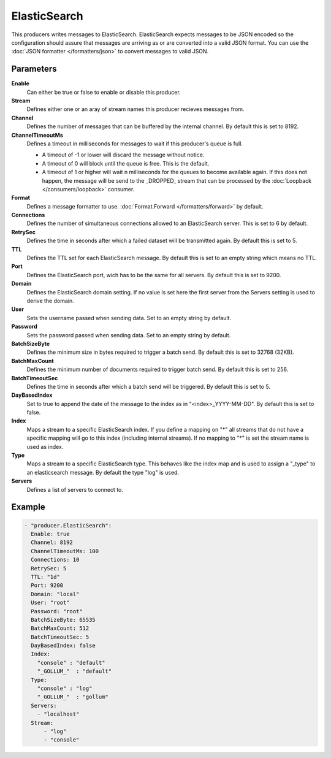 ElasticSearch
=============

This producers writes messages to ElasticSearch.
ElasticSearch expects messages to be JSON encoded so the configuration should assure that messages are arriving as or are converted into a valid JSON format.
You can use the :doc:`JSON formatter </formatters/json>` to convert messages to valid JSON.

Parameters
----------

**Enable**
  Can either be true or false to enable or disable this producer.
**Stream**
  Defines either one or an aray of stream names this producer recieves messages from.
**Channel**
  Defines the number of messages that can be buffered by the internal channel.
  By default this is set to 8192.
**ChannelTimeoutMs**
  Defines a timeout in milliseconds for messages to wait if this producer's queue is full.

  - A timeout of -1 or lower will discard the message without notice.
  - A timeout of 0 will block until the queue is free. This is the default.
  - A timeout of 1 or higher will wait n milliseconds for the queues to become available again.
    If this does not happen, the message will be send to the _DROPPED_ stream that can be processed by the :doc:`Loopback </consumers/loopback>` consumer.

**Format**
  Defines a message formatter to use. :doc:`Format.Forward </formatters/forward>` by default.
**Connections**
  Defines the number of simultaneous connections allowed to an ElasticSearch server.
  This is set to 6 by default.
**RetrySec**
  Defines the time in seconds after which a failed dataset will be transmitted again.
  By default this is set to 5.
**TTL**
  Defines the TTL set for each ElasticSearch message.
  By default this is set to an empty string which means no TTL.
**Port**
  Defines the ElasticSearch port, wich has to be the same for all servers.
  By default this is set to 9200.
**Domain**
  Defines the ElasticSearch domain setting.
  If no value is set here the first server from the Servers setting is used to derive the domain.
**User**
  Sets the username passed when sending data. Set to an empty string by default.
**Password**
  Sets the password passed when sending data. Set to an empty string by default.
**BatchSizeByte**
  Defines the minimum size in bytes required to trigger a batch send.
  By default this is set to 32768 (32KB).
**BatchMaxCount**
  Defines the minimum number of documents required to trigger batch send.
  By default this is set to 256.
**BatchTimeoutSec**
  Defines the time in seconds after which a batch send will be triggered.
  By default this is set to 5.
**DayBasedIndex**
  Set to true to append the date of the message to the index as in "<index>_YYYY-MM-DD".
  By default this is set to false.
**Index**
  Maps a stream to a specific ElasticSearch index.
  If you define a mapping on "*" all streams that do not have a specific mapping will go to this index (including internal streams).
  If no mapping to "*" is set the stream name is used as index.
**Type**
  Maps a stream to a specific ElasticSearch type.
  This behaves like the index map and is used to assign a "_type" to an elasticsearch message.
  By default the type "log" is used.
**Servers**
  Defines a list of servers to connect to.

Example
-------

.. code-block:: yaml

  - "producer.ElasticSearch":
    Enable: true
    Channel: 8192
    ChannelTimeoutMs: 100
    Connections: 10
    RetrySec: 5
    TTL: "1d"
    Port: 9200
    Domain: "local"
    User: "root"
    Password: "root"
    BatchSizeByte: 65535
    BatchMaxCount: 512
    BatchTimeoutSec: 5
    DayBasedIndex: false
    Index:
      "console" : "default"
      "_GOLLUM_"  : "default"
    Type:
      "console" : "log"
      "_GOLLUM_"  : "gollum"
    Servers:
      - "localhost"
    Stream:
        - "log"
        - "console"

